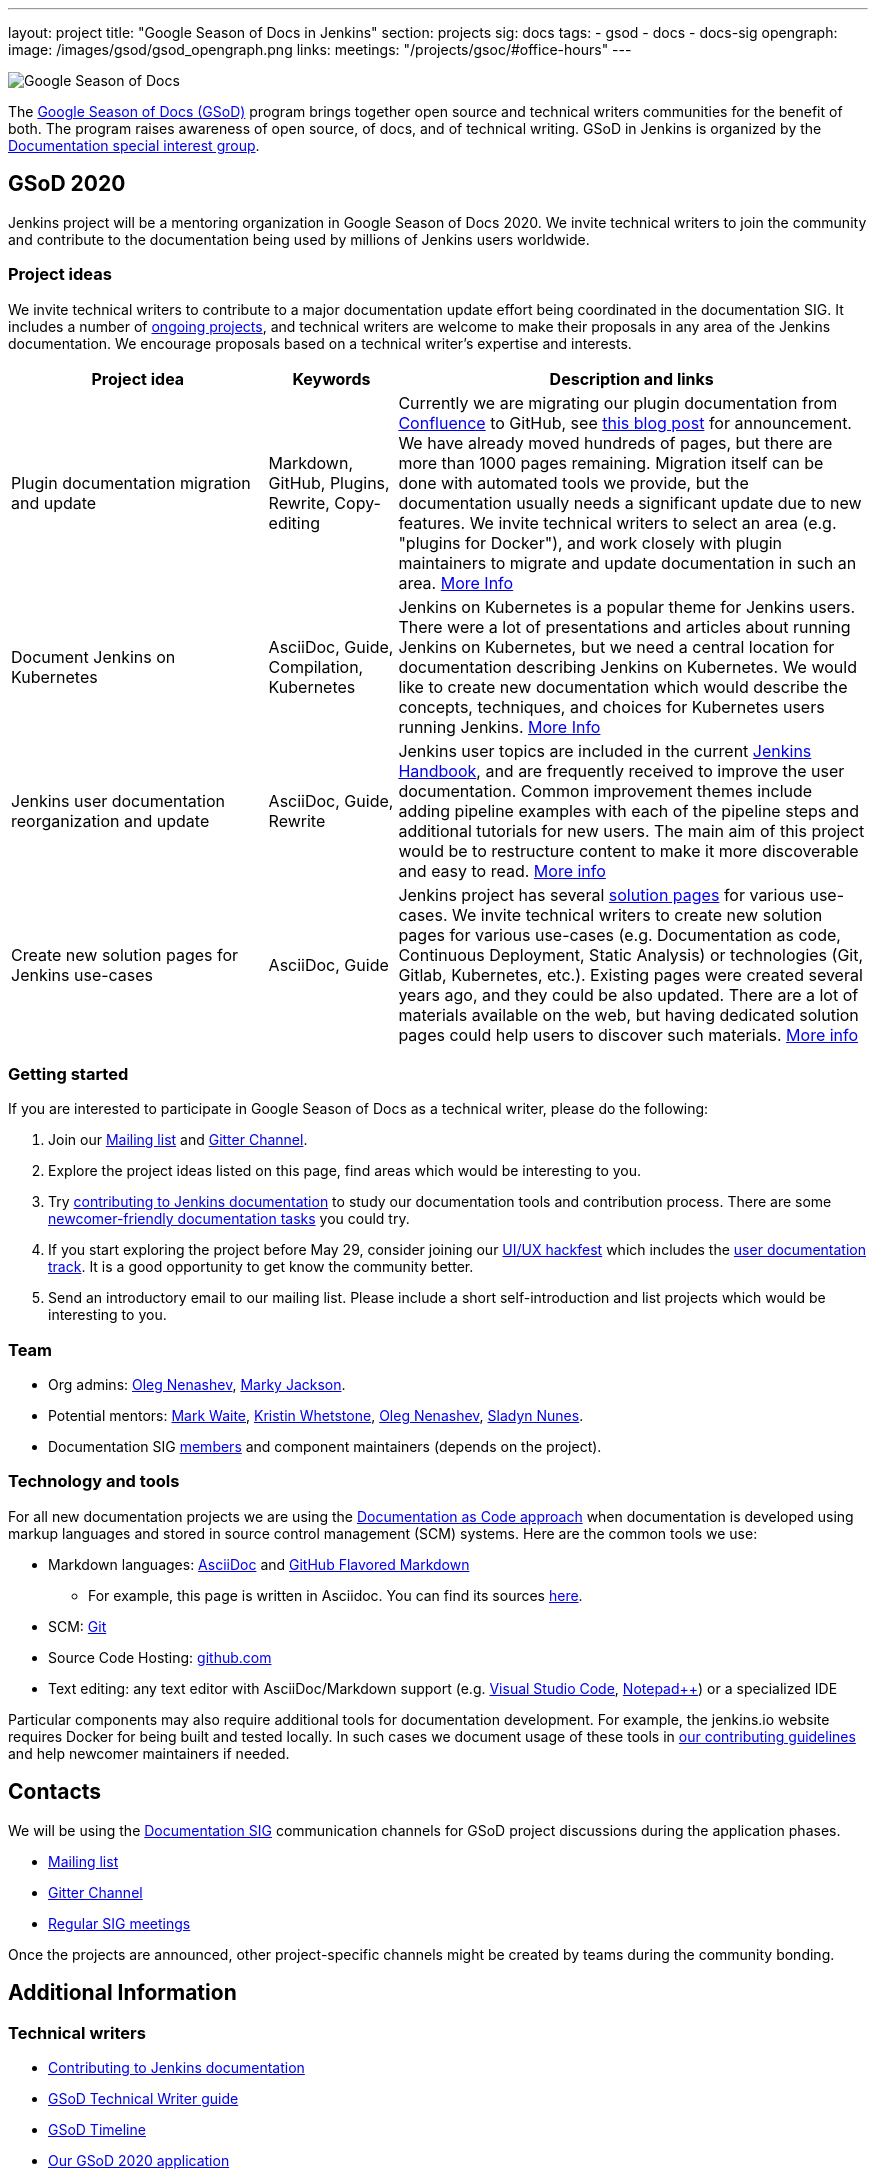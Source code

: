 ---
layout: project
title: "Google Season of Docs in Jenkins"
section: projects
sig: docs
tags:
- gsod
- docs
- docs-sig
opengraph:
  image: /images/gsod/gsod_opengraph.png
links:
  meetings: "/projects/gsoc/#office-hours"
---

image:/images/gsod/gsod.png[Google Season of Docs, role=center, float=right]

The https://developers.google.com/season-of-docs/[Google Season of Docs (GSoD)]
program brings together open source and technical writers communities for the benefit of both.
The program raises awareness of open source, of docs, and of technical writing.
GSoD in Jenkins is organized by the link:/sigs/docs[Documentation special interest group].

== GSoD 2020

Jenkins project will be a mentoring organization in Google Season of Docs 2020.
We invite technical writers to join the community and contribute to the documentation being used by millions of Jenkins users worldwide.

=== Project ideas

We invite technical writers to contribute to a major documentation update effort being coordinated in the documentation SIG.
It includes a number of link:/sigs/docs/#ongoing-projects[ongoing projects],
and technical writers are welcome to make their proposals in any area of the Jenkins documentation.
We encourage proposals based on a technical writer's expertise and interests.

[frame="topbot",grid="all",options="header",cols="30%,15%,55%"]
|=========================================================
|Project idea | Keywords | Description and links

| Plugin documentation migration and update 
| Markdown, GitHub, Plugins, Rewrite, Copy-editing
| Currently we are migrating our plugin documentation from link:https://wiki.jenkins.io/[Confluence] to GitHub,
  see link:/blog/2019/10/21/plugin-docs-on-github/[this blog post] for announcement.
  We have already moved hundreds of pages, but there are more than 1000 pages remaining.
  Migration itself can be done with automated tools we provide, but the documentation usually needs a significant update due to new features.
  We invite technical writers to select an area (e.g. "plugins for Docker"), and work closely with plugin maintainers to migrate and update documentation in such an area.
  link:/sigs/docs/#plugin-documentation-on-github[More Info]

| Document Jenkins on Kubernetes
| AsciiDoc, Guide, Compilation, Kubernetes
| Jenkins on Kubernetes is a popular theme for Jenkins users.
  There were a lot of presentations and articles about running Jenkins on Kubernetes, but we need a central location for documentation describing Jenkins on Kubernetes.
  We would like to create new documentation which would describe the concepts, techniques, and choices for Kubernetes users running Jenkins.
  link:/sigs/docs/#jenkins-on-kubernetes[More Info]

| Jenkins user documentation reorganization and update
| AsciiDoc, Guide, Rewrite
| Jenkins user topics are included in the current link:/doc/book[Jenkins Handbook], and are frequently received to improve the user documentation.
Common improvement themes include adding pipeline examples with each of the pipeline steps and additional tutorials for new users.
The main aim of this project would be to  restructure content to make it more discoverable and easy to read.
link:/sigs/docs/#user-guide[More info]

| Create new solution pages for Jenkins use-cases
| AsciiDoc, Guide
| Jenkins project has several link:/solutions/[solution pages] for various use-cases.
  We invite technical writers to create new solution pages for various use-cases (e.g. Documentation as code, Continuous Deployment, Static Analysis)
  or technologies (Git, Gitlab, Kubernetes, etc.).
  Existing pages were created several years ago, and they could be also updated.
  There are a lot of materials available on the web, but having dedicated solution pages could help users to discover such materials. 
  link:/sigs/docs/#solution-pages[More info]

|=========================================================

=== Getting started

If you are interested to participate in Google Season of Docs as a technical writer, please do the following:

. Join our link:https://groups.google.com/forum/#!forum/jenkinsci-docs[Mailing list] and link:https://gitter.im/jenkinsci/docs[Gitter Channel].
. Explore the project ideas listed on this page, find areas which would be interesting to you.
. Try link:/participate/document/[contributing to Jenkins documentation] to study our documentation tools and contribution process.
  There are some link:/participate/document/#newcomers[newcomer-friendly documentation tasks] you could try.
. If you start exploring the project before May 29, consider joining our link:/events/online-hackfest/2020-uiux/[UI/UX hackfest] which includes the link:/events/online-hackfest/2020-uiux/#user-documentation[user documentation track].
  It is a good opportunity to get know the community better.
. Send an introductory email to our mailing list. Please include a short self-introduction and list projects which would be interesting to you.

=== Team

* Org admins:
  link:/blog/authors/oleg_nenashev/[Oleg Nenashev],
  link:/blog/authors/markyjackson-taulia/[Marky Jackson].
* Potential mentors:
  link:/blog/authors/markewaite/[Mark Waite],
  link:/blog/authors/kwhetstone/[Kristin Whetstone],
  link:/blog/authors/oleg_nenashev/[Oleg Nenashev],
  link:/blog/authors/sladyn98/[Sladyn Nunes].
* Documentation SIG link:/sigs/docs/#members[members] and component maintainers (depends on the project).

=== Technology and tools

For all new documentation projects we are using the link:https://www.writethedocs.org/guide/docs-as-code/[Documentation as Code approach]
when documentation is developed using markup languages and stored in source control management (SCM) systems.
Here are the common tools we use:

* Markdown languages: link:https://asciidoctor.org/[AsciiDoc] and link:https://github.github.com/gfm/[GitHub Flavored Markdown]
** For example, this page is written in Asciidoc.
   You can find its sources link:https://github.com/jenkins-infra/jenkins.io/blob/master/content/sigs/docs/gsod/index.adoc[here].
* SCM: link:https://git-scm.com/[Git]
* Source Code Hosting: link:http://github.com/[github.com]
* Text editing: any text editor with AsciiDoc/Markdown support (e.g. link:https://code.visualstudio.com/[Visual Studio Code], link:https://notepad-plus-plus.org/[Notepad++]) or a specialized IDE 

Particular components may also require additional tools for documentation development.
For example, the jenkins.io website requires Docker for being built and tested locally.
In such cases we document usage of these tools in link:https://github.com/jenkins-infra/jenkins.io/blob/master/CONTRIBUTING.adoc[our contributing guidelines] and help newcomer maintainers if needed.

== Contacts

We will be using the link:/sigs/docs[Documentation SIG] communication channels for GSoD project discussions during the application phases.

* link:https://groups.google.com/forum/#!forum/jenkinsci-docs[Mailing list]
* link:https://gitter.im/jenkinsci/docs[Gitter Channel]
* link:/sigs/docs/#meetings[Regular SIG meetings]

Once the projects are announced, other project-specific channels might be created by teams during the community bonding.

== Additional Information

=== Technical writers

* link:/participate/document/[Contributing to Jenkins documentation]
* link:https://developers.google.com/season-of-docs/docs/tech-writer-guide[GSoD Technical Writer guide]
* link:https://developers.google.com/season-of-docs/docs/timeline[GSoD Timeline]
* link:/sigs/docs/gsod/2020/application[Our GSoD 2020 application]

=== Mentors

* link:https://developers.google.com/season-of-docs/docs/mentor-guide[GSoD Mentor Guide]
* link:https://developers.google.com/season-of-docs/docs/timeline[GSoD Timeline]
* link:https://developers.google.com/season-of-docs/docs/project-selection[Selecting projects]
* link:https://developers.google.com/season-of-docs/docs/tech-writer-collaboration[Working with a technical writer]
* link:/sigs/docs/gsod/2020/application[Our GSoD 2020 application]

=== Office Hours

Documentation office hours are held each Monday at *22:00 UTC*.
Meetings are conducted and recorded using Zoom and archived to the link:https://www.youtube.com/user/jenkinsci[Jenkins YouTube channel] in the link:https://www.youtube.com/playlist?list=PLN7ajX_VdyaNp0lk5BmyAgqPS52u_4tC8[Jenkins Docs SIG YouTube playlist].
Participant links are posted in the link:https://gitter.im/jenkinsci/docs[SIG Gitter Chat] 10 minutes before the meeting starts.

[#archive]
== Previous years

* GSoD 2019 - not accepted 
(link:https://docs.google.com/document/d/1ighqWo7gIDCnLQ-b6FouQKz-fvmHsnTsMfqBh_mVNbI/edit?usp=sharing[application form and project ideas],
link:https://docs.google.com/document/d/1uNNo0QJKPHnNp8PGr_jLI8p3K_94ZYD-M0evZOEZ93c/edit#heading=h.g4afeqolzwpj[retrospective])
